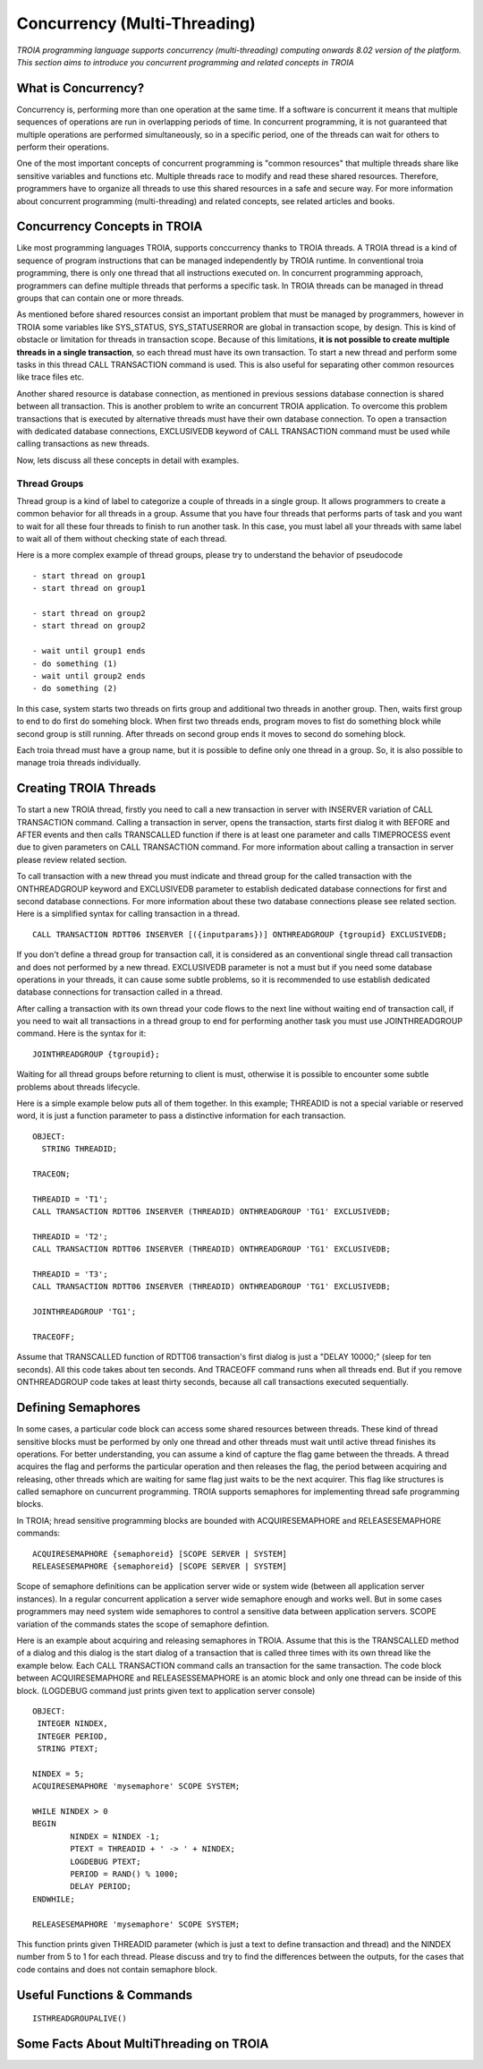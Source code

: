 

=============================
Concurrency (Multi-Threading)
=============================

*TROIA programming language supports concurrency (multi-threading) computing onwards 8.02 version of the platform. This section aims to introduce you concurrent programming and related concepts in TROIA*


What is Concurrency?
-----------------------------

Concurrency is, performing more than one operation at the same time. If a software is concurrent it means that multiple sequences of operations are run in overlapping periods of time. In concurrent programming, it is not guaranteed that multiple operations are performed simultaneously, so in a specific period, one of the threads can wait for others to perform their operations. 

One of the most important concepts of concurrent programming is "common resources" that multiple threads share like sensitive variables and functions etc. Multiple threads race to modify and read these shared resources. Therefore, programmers have to organize all threads to use this shared resources in a safe and secure way. For more information about concurrent programming (multi-threading) and related concepts, see related articles and books.


Concurrency Concepts in TROIA
-----------------------------

Like most programming languages TROIA, supports conccurrency thanks to TROIA threads. A TROIA thread is a kind of sequence of program instructions that can be managed independently by TROIA runtime. In conventional 
troia programming, there is only one thread that all instructions executed on. In concurrent programming approach, programmers can define  multiple threads that performs a specific task. In TROIA threads can be managed in thread groups that can contain one or more threads.

As mentioned before shared resources consist an important problem that must be managed by programmers, however in TROIA some variables like SYS_STATUS, SYS_STATUSERROR are global in transaction scope, by design. This is kind of obstacle or limitation for threads in transaction scope. Because of this limitations, **it is not possible to create multiple threads in a single transaction**, so each thread must have its own transaction. To start a new thread and perform some tasks in this thread CALL TRANSACTION command is used. This is also useful for separating other common resources like trace files etc.

Another shared resource is database connection, as mentioned in previous sessions database connection is shared between all transaction. This is another problem to write an concurrent TROIA application. To overcome this problem transactions that is executed by alternative threads must have their own database connection. To open a transaction with dedicated database connections, EXCLUSIVEDB keyword of CALL TRANSACTION command must be used while calling transactions as new threads.

Now, lets discuss all these concepts in detail with examples.


Thread Groups
=============

Thread group is a kind of label to categorize a couple of threads in a single group. It allows programmers to create a common behavior for all threads in a group. Assume that you have four threads that performs parts of task and you want to wait for all these four threads to finish to run another task. In this case, you must label all your threads with same label to wait all of them without checking state of each thread. 


Here is a more complex example of thread groups, please try to understand the behavior of pseudocode

::

    - start thread on group1
    - start thread on group1

    - start thread on group2
    - start thread on group2

    - wait until group1 ends
    - do something (1)
    - wait until group2 ends
    - do something (2)

In this case, system starts two threads on firts group and additional two threads in another group. Then, waits first group to end to do first do somehing block. When first two threads ends, program moves to fist do something block while second group is still running. After threads on second group ends it moves to second do somehing block.


Each troia thread must have a group name, but it is possible to define only one thread in a group. So, it is also possible to manage troia threads individually.


Creating TROIA Threads
----------------------

To start a new TROIA thread, firstly you need to call a new transaction in server with INSERVER variation of CALL TRANSACTION command. Calling a transaction in server, opens the transaction, starts first dialog it with BEFORE and AFTER events and then calls TRANSCALLED function if there is at least one parameter and calls TIMEPROCESS event due to given parameters on CALL TRANSACTION command. For more information about calling a transaction in server please review related section.

To call transaction with a new thread you must indicate and thread group for the called transaction with the ONTHREADGROUP keyword and EXCLUSIVEDB parameter to establish dedicated database connections for first and second database connections. For more information about these two database connections please see related section. Here is a simplified syntax for calling transaction in a thread.

::

	CALL TRANSACTION RDTT06 INSERVER [({inputparams})] ONTHREADGROUP {tgroupid} EXCLUSIVEDB;
	

If you don't define a thread group for transaction call, it is considered as an conventional single thread call transaction and does not performed by a  new thread. EXCLUSIVEDB parameter is not a must but if you need some database operations in your threads, it can cause some subtle problems, so it is recommended to use establish dedicated database connections for transaction called in a thread.



After calling a transaction with its own thread your code flows to the next line without waiting end of transaction call, if you need to wait all transactions in a thread group to end for performing another task you must use JOINTHREADGROUP command. Here is the syntax for it:


::

	JOINTHREADGROUP {tgroupid};
	
Waiting for all thread groups before returning to client is must, otherwise it is possible to encounter some subtle problems about threads lifecycle.


Here is a simple example below puts all of them together. In this example; THREADID is not a special variable or reserved word, it is just a function parameter to pass a distinctive information for each transaction.


::

	OBJECT:
	  STRING THREADID;

	TRACEON;
	
	THREADID = 'T1';
	CALL TRANSACTION RDTT06 INSERVER (THREADID) ONTHREADGROUP 'TG1' EXCLUSIVEDB;
	
	THREADID = 'T2';
	CALL TRANSACTION RDTT06 INSERVER (THREADID) ONTHREADGROUP 'TG1' EXCLUSIVEDB;
	
	THREADID = 'T3';
	CALL TRANSACTION RDTT06 INSERVER (THREADID) ONTHREADGROUP 'TG1' EXCLUSIVEDB;

	JOINTHREADGROUP 'TG1';

	TRACEOFF;


Assume that TRANSCALLED function of RDTT06 transaction's first dialog is just a "DELAY 10000;" (sleep for ten seconds). All this code takes about ten seconds. And TRACEOFF command runs when all threads end. But if you remove ONTHREADGROUP code takes at least thirty seconds, because all call transactions executed sequentially.
	


Defining Semaphores
-------------------

In some cases, a particular code block can access some shared resources between threads. These kind of thread sensitive blocks must be performed by only one thread and other threads must wait until active thread finishes its operations. For better understanding, you can assume a kind of capture the flag game between the threads. A thread acquires the flag and performs the particular operation and then releases the flag, the period between acquiring and releasing, other threads which are waiting for same flag just waits to be the next acquirer. This flag like structures is called semaphore on cuncurrent programming. TROIA supports semaphores for implementing thread safe programming blocks.


In TROIA; hread sensitive programming blocks are bounded with ACQUIRESEMAPHORE and RELEASESEMAPHORE commands:


::

	ACQUIRESEMAPHORE {semaphoreid} [SCOPE SERVER | SYSTEM]
	RELEASESEMAPHORE {semaphoreid} [SCOPE SERVER | SYSTEM]
	

Scope of semaphore definitions can be application server wide or system wide (between all application server instances). In a regular concurrent application a server wide semaphore enough and works well. But in some cases programmers may need system wide semaphores to control a sensitive data between application servers. SCOPE variation of the commands states the scope of semaphore defintion.

Here is an example about acquiring and releasing semaphores in TROIA. Assume that this is the TRANSCALLED method of a dialog and this dialog is the start dialog of a transaction that is called three times with its own thread like the example below. Each CALL TRANSACTION command calls an transaction for the same transaction.  The code block between ACQUIRESEMAPHORE and  RELEASESSEMAPHORE is an atomic block and only one thread can be inside of this block. (LOGDEBUG command just prints given text to application server console)

::

	OBJECT: 
	 INTEGER NINDEX,
	 INTEGER PERIOD,
	 STRING PTEXT;

	NINDEX = 5;
	ACQUIRESEMAPHORE 'mysemaphore' SCOPE SYSTEM;

	WHILE NINDEX > 0 
	BEGIN
		NINDEX = NINDEX -1;
		PTEXT = THREADID + ' -> ' + NINDEX;
		LOGDEBUG PTEXT;
		PERIOD = RAND() % 1000;
		DELAY PERIOD;
	ENDWHILE;

	RELEASESEMAPHORE 'mysemaphore' SCOPE SYSTEM;
	
	
This function prints given THREADID parameter (which is just a text to define transaction and thread) and the NINDEX number from 5 to 1 for each thread. Please discuss and try to find the differences between the outputs, for the cases that code contains and does not contain semaphore block.


Useful Functions & Commands
---------------------------

::

	ISTHREADGROUPALIVE()


Some Facts About MultiThreading on TROIA
----------------------------------------



